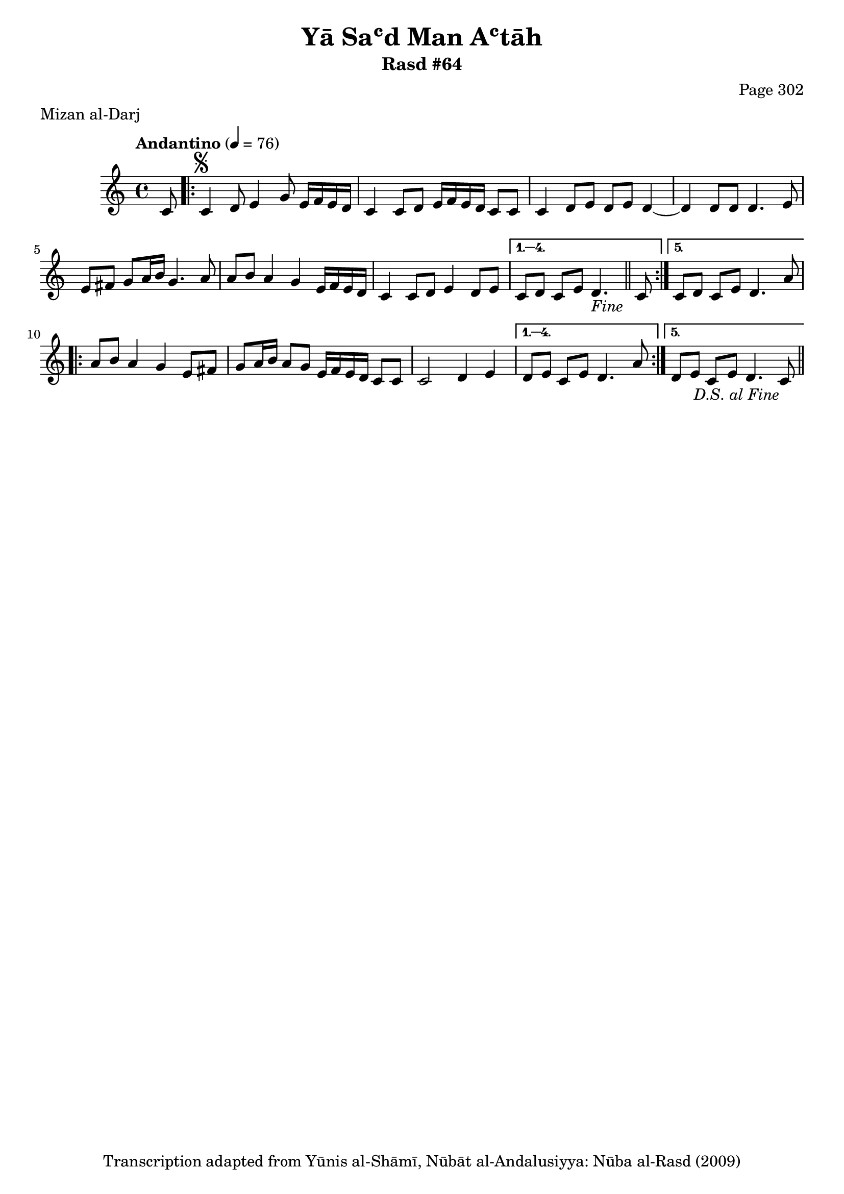 \version "2.18.2"

\header {
	title = "Yā Saʿd Man Aʿtāh"
	subtitle = "Rasd #64"
	composer = "Page 302"
	meter = "Mizan al-Darj"
	copyright = "Transcription adapted from Yūnis al-Shāmī, Nūbāt al-Andalusiyya: Nūba al-Rasd (2009)"
	tagline = ""
}

% VARIABLES

db = \bar "!"
dc = \markup { \right-align { \italic { "D.C. al Fine" } } }
ds = \markup { \right-align { \italic { "D.S. al Fine" } } }
dsalcoda = \markup { \right-align { \italic { "D.S. al Coda" } } }
dcalcoda = \markup { \right-align { \italic { "D.C. al Coda" } } }
fine = \markup { \italic { "Fine" } }
incomplete = \markup { \right-align "Incomplete: missing pages in scan. Following number is likely also missing" }
continue = \markup { \center-align "Continue..." }
segno = \markup { \musicglyph #"scripts.segno" }
coda = \markup { \musicglyph #"scripts.coda" }
error = \markup { { "Wrong number of beats in score" } }
repeaterror = \markup { { "Score appears to be missing repeat" } }
accidentalerror = \markup { { "Unclear accidentals" } }

% TRANSCRIPTION

\score {

	\relative d' {
		\clef "treble"
		\key c \major
		\time 4/4
			\set Timing.beamExceptions = #'()
			\set Timing.baseMoment = #(ly:make-moment 1/4)
			\set Timing.beatStructure = #'(1 1 1 1)
		\tempo "Andantino" 4 = 76

		\partial 8

		c8 |

		\repeat volta 5 {
			c4^\segno d8 e4 g8 e16 f e d |
			c4 c8 d e16 f e d c8 c |
			c4 d8 e d e d4~ |
			d d8 d d4. e8 |
			e fis g a16 b g4. a8 |
			a8 b a4 g e16 f e d |
			c4 c8 d e4 d8 e |
		}

		\alternative {
			{
				c8 d c e d4.-\fine \bar "||" c8 |
			}
			{
				c8 d c e d4. a'8 |
			}
		}

		\repeat volta 5 {
			a8 b a4 g e8 fis |
			g a16 b a8 g e16 f e d c8 c |
			c2 d4 e |
		}

		\alternative {
			{
				d8 e c e d4. a'8 |
			}
			{
				d,8 e c e d4. c8-\ds \bar "||"
			}
		}

	}

	\layout {}
	\midi {}
}
